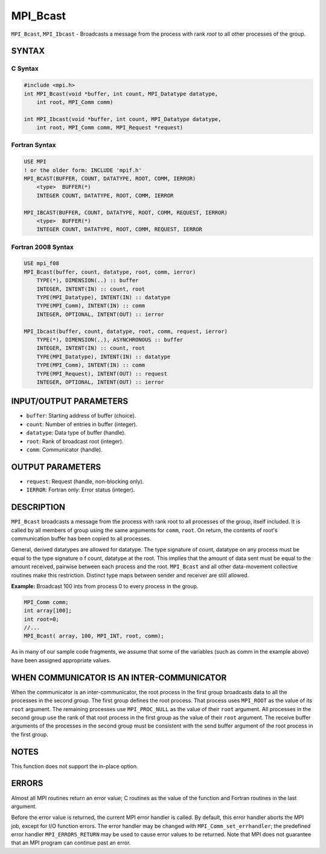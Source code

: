 MPI_Bcast
~~~~~~~~~

``MPI_Bcast``, ``MPI_Ibcast`` - Broadcasts a message from the process
with rank *root* to all other processes of the group.

SYNTAX
======

C Syntax
--------

.. code:: C

   #include <mpi.h>
   int MPI_Bcast(void *buffer, int count, MPI_Datatype datatype,
       int root, MPI_Comm comm)

   int MPI_Ibcast(void *buffer, int count, MPI_Datatype datatype,
       int root, MPI_Comm comm, MPI_Request *request)

Fortran Syntax
--------------

.. code:: Fortran

   USE MPI
   ! or the older form: INCLUDE 'mpif.h'
   MPI_BCAST(BUFFER, COUNT, DATATYPE, ROOT, COMM, IERROR)
       <type>  BUFFER(*)
       INTEGER COUNT, DATATYPE, ROOT, COMM, IERROR

   MPI_IBCAST(BUFFER, COUNT, DATATYPE, ROOT, COMM, REQUEST, IERROR)
       <type>  BUFFER(*)
       INTEGER COUNT, DATATYPE, ROOT, COMM, REQUEST, IERROR

Fortran 2008 Syntax
-------------------

.. code:: Fortran

   USE mpi_f08
   MPI_Bcast(buffer, count, datatype, root, comm, ierror)
       TYPE(*), DIMENSION(..) :: buffer
       INTEGER, INTENT(IN) :: count, root
       TYPE(MPI_Datatype), INTENT(IN) :: datatype
       TYPE(MPI_Comm), INTENT(IN) :: comm
       INTEGER, OPTIONAL, INTENT(OUT) :: ierror

   MPI_Ibcast(buffer, count, datatype, root, comm, request, ierror)
       TYPE(*), DIMENSION(..), ASYNCHRONOUS :: buffer
       INTEGER, INTENT(IN) :: count, root
       TYPE(MPI_Datatype), INTENT(IN) :: datatype
       TYPE(MPI_Comm), INTENT(IN) :: comm
       TYPE(MPI_Request), INTENT(OUT) :: request
       INTEGER, OPTIONAL, INTENT(OUT) :: ierror

INPUT/OUTPUT PARAMETERS
=======================

-  ``buffer``: Starting address of buffer (choice).
-  ``count``: Number of entries in buffer (integer).
-  ``datatype``: Data type of buffer (handle).
-  ``root``: Rank of broadcast root (integer).
-  ``comm``: Communicator (handle).

OUTPUT PARAMETERS
=================

-  ``request``: Request (handle, non-blocking only).
-  ``IERROR``: Fortran only: Error status (integer).

DESCRIPTION
===========

``MPI_Bcast`` broadcasts a message from the process with rank root to
all processes of the group, itself included. It is called by all members
of group using the same arguments for ``comm``, ``root``. On return, the
contents of root's communication buffer has been copied to all
processes.

General, derived datatypes are allowed for datatype. The type signature
of count, datatype on any process must be equal to the type signature o
f count, datatype at the root. This implies that the amount of data sent
must be equal to the amount received, pairwise between each process and
the root. ``MPI_Bcast`` and all other data-movement collective routines
make this restriction. Distinct type maps between sender and receiver
are still allowed.

**Example:** Broadcast 100 ints from process 0 to every process in the
group.

.. code:: C

   MPI_Comm comm;
   int array[100];
   int root=0;
   //...
   MPI_Bcast( array, 100, MPI_INT, root, comm);

As in many of our sample code fragments, we assume that some of the
variables (such as comm in the example above) have been assigned
appropriate values.

WHEN COMMUNICATOR IS AN INTER-COMMUNICATOR
==========================================

When the communicator is an inter-communicator, the root process in the
first group broadcasts data to all the processes in the second group.
The first group defines the root process. That process uses ``MPI_ROOT``
as the value of its ``root`` argument. The remaining processes use
``MPI_PROC_NULL`` as the value of their ``root`` argument. All processes
in the second group use the rank of that root process in the first group
as the value of their ``root`` argument. The receive buffer arguments of
the processes in the second group must be consistent with the send
buffer argument of the root process in the first group.

NOTES
=====

This function does not support the in-place option.

ERRORS
======

Almost all MPI routines return an error value; C routines as the value
of the function and Fortran routines in the last argument.

Before the error value is returned, the current MPI error handler is
called. By default, this error handler aborts the MPI job, except for
I/O function errors. The error handler may be changed with
``MPI_Comm_set_errhandler``; the predefined error handler
``MPI_ERRORS_RETURN`` may be used to cause error values to be returned.
Note that MPI does not guarantee that an MPI program can continue past
an error.
